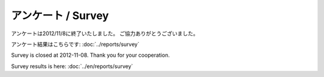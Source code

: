 =======================
アンケート / Survey
=======================

アンケートは2012/11/8に終了いたしました。
ご協力ありがとうございました。

アンケート結果はこちらです: :doc:`../reports/survey`

Survey is closed at 2012-11-08.
Thank you for your cooperation.

Survey results is here: :doc:`../en/reports/survey`

.. 以下からご回答お願いいたします / Survey URL is this.
.. 
.. https://docs.google.com/spreadsheet/viewform?formkey=dGItWl81UEVOMTBCbWhMc1ZPX2FBYWc6MA#gid=0

